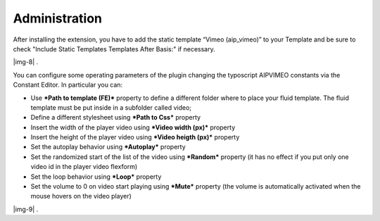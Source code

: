 ﻿.. include:: Images.txt

.. ==================================================
.. FOR YOUR INFORMATION
.. --------------------------------------------------
.. -*- coding: utf-8 -*- with BOM.

.. ==================================================
.. DEFINE SOME TEXTROLES
.. --------------------------------------------------
.. role::   underline
.. role::   typoscript(code)
.. role::   ts(typoscript)
   :class:  typoscript
.. role::   php(code)


Administration
--------------

After installing the extension, you have to add the static template
“Vimeo (aip\_vimeo)” to your Template and be sure to check "Include
Static Templates Templates After Basis:" if necessary.

|img-8| .

You can configure some operating parameters of the plugin changing the
typoscript AIPVIMEO constants via the Constant Editor. In particular
you can:

- Use  ***Path to template (FE)*** property to define a different folder
  where to place your fluid template. The fluid template must be put
  inside in a subfolder called video;

- Define a different stylesheet using ***Path to Css*** property

- Insert the width of the player video using ***Video width (px)***
  property

- Insert the height of the player video using ***Video heigth (px)***
  property

- Set the autoplay behavior using ***Autoplay*** property

- Set the randomized start of the list of the video using ***Random***
  property (it has no effect if you put only one video id in the player
  video flexform)

- Set the loop behavior using ***Loop*** property

- Set the volume to 0 on video start playing using ***Mute*** property
  (the volume is automatically activated when the mouse hovers on the
  video player)

|img-9| .


